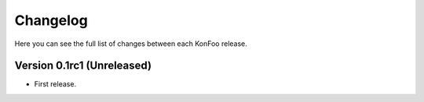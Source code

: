 Changelog
=========

Here you can see the full list of changes between each KonFoo release.

Version 0.1rc1 (Unreleased)
---------------------------

* First release.
